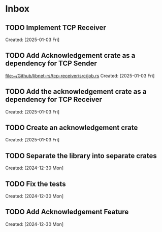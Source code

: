 * Inbox
** TODO Implement TCP Receiver
:LOGBOOK:
CLOCK: [2025-01-03 Fri 16:28]--[2025-01-03 Fri 18:01] =>  1:33
:END:
Created: [2025-01-03 Fri]
** TODO Add Acknowledgement crate as a dependency for TCP Sender
[[file:~/Github/libnet-rs/tcp-receiver/src/job.rs]]
Created: [2025-01-03 Fri]
** TODO Add the acknowledgement crate as a dependency for TCP Receiver
Created: [2025-01-03 Fri]
** TODO Create an acknowledgement crate
Created: [2025-01-03 Fri]
** TODO Separate the library into separate crates
:LOGBOOK:
CLOCK: [2024-12-30 Mon 13:16]--[2024-12-30 Mon 14:21] =>  1:05
:END:
Created: [2024-12-30 Mon]
** TODO Fix the tests
Created: [2024-12-30 Mon]
** TODO Add Acknowledgement Feature
Created: [2024-12-30 Mon]

